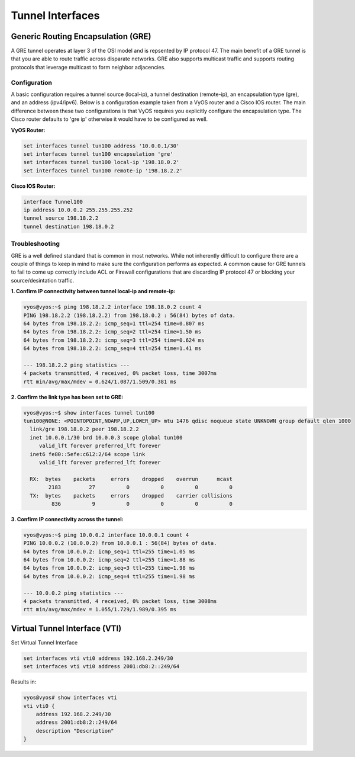 .. _interfaces-tunnel:

Tunnel Interfaces
=================

Generic Routing Encapsulation (GRE)
-----------------------------------

A GRE tunnel operates at layer 3 of the OSI model and is repsented by IP protocol 47.  The 
main benefit of a GRE tunnel is that you are able to route traffic across disparate networks.  
GRE also supports multicast traffic and supports routing protocols that leverage multicast to 
form neighbor adjacencies.

Configuration
^^^^^^^^^^^^^

A basic configuration requires a tunnel source (local-ip), a tunnel destination (remote-ip), 
an encapsulation type (gre), and an address (ipv4/ipv6).  Below is a configuration example 
taken from a VyOS router and a Cisco IOS router.  The main difference between these two 
configurations is that VyOS requires you explicitly configure the encapsulation type.  
The Cisco router defaults to 'gre ip' otherwise it would have to be configured as well.

**VyOS Router:**

.. code-block:: sh

  set interfaces tunnel tun100 address '10.0.0.1/30'
  set interfaces tunnel tun100 encapsulation 'gre'
  set interfaces tunnel tun100 local-ip '198.18.0.2'
  set interfaces tunnel tun100 remote-ip '198.18.2.2'

**Cisco IOS Router:**

.. code-block:: sh

  interface Tunnel100
  ip address 10.0.0.2 255.255.255.252
  tunnel source 198.18.2.2
  tunnel destination 198.18.0.2

Troubleshooting
^^^^^^^^^^^^^^^

GRE is a well defined standard that is common in most networks.  While not inherently difficult 
to configure there are a couple of things to keep in mind to make sure the configuration performs 
as expected.  A common cause for GRE tunnels to fail to come up correctly include ACL or Firewall 
configurations that are discarding IP protocol 47 or blocking your source/desintation traffic.

**1. Confirm IP connectivity between tunnel local-ip and remote-ip:**

.. code-block:: sh

  vyos@vyos:~$ ping 198.18.2.2 interface 198.18.0.2 count 4
  PING 198.18.2.2 (198.18.2.2) from 198.18.0.2 : 56(84) bytes of data.
  64 bytes from 198.18.2.2: icmp_seq=1 ttl=254 time=0.807 ms
  64 bytes from 198.18.2.2: icmp_seq=2 ttl=254 time=1.50 ms
  64 bytes from 198.18.2.2: icmp_seq=3 ttl=254 time=0.624 ms
  64 bytes from 198.18.2.2: icmp_seq=4 ttl=254 time=1.41 ms

  --- 198.18.2.2 ping statistics ---
  4 packets transmitted, 4 received, 0% packet loss, time 3007ms
  rtt min/avg/max/mdev = 0.624/1.087/1.509/0.381 ms

**2. Confirm the link type has been set to GRE:**

.. code-block:: sh

  vyos@vyos:~$ show interfaces tunnel tun100
  tun100@NONE: <POINTOPOINT,NOARP,UP,LOWER_UP> mtu 1476 qdisc noqueue state UNKNOWN group default qlen 1000
    link/gre 198.18.0.2 peer 198.18.2.2
    inet 10.0.0.1/30 brd 10.0.0.3 scope global tun100
       valid_lft forever preferred_lft forever
    inet6 fe80::5efe:c612:2/64 scope link
       valid_lft forever preferred_lft forever

    RX:  bytes    packets     errors    dropped    overrun      mcast
          2183         27          0          0          0          0
    TX:  bytes    packets     errors    dropped    carrier collisions
           836          9          0          0          0          0

**3. Confirm IP connectivity across the tunnel:**

.. code-block:: sh

  vyos@vyos:~$ ping 10.0.0.2 interface 10.0.0.1 count 4
  PING 10.0.0.2 (10.0.0.2) from 10.0.0.1 : 56(84) bytes of data.
  64 bytes from 10.0.0.2: icmp_seq=1 ttl=255 time=1.05 ms
  64 bytes from 10.0.0.2: icmp_seq=2 ttl=255 time=1.88 ms
  64 bytes from 10.0.0.2: icmp_seq=3 ttl=255 time=1.98 ms
  64 bytes from 10.0.0.2: icmp_seq=4 ttl=255 time=1.98 ms

  --- 10.0.0.2 ping statistics ---
  4 packets transmitted, 4 received, 0% packet loss, time 3008ms
  rtt min/avg/max/mdev = 1.055/1.729/1.989/0.395 ms

Virtual Tunnel Interface (VTI)
------------------------------

Set Virtual Tunnel Interface

.. code-block:: sh

  set interfaces vti vti0 address 192.168.2.249/30
  set interfaces vti vti0 address 2001:db8:2::249/64

Results in:

.. code-block:: sh

  vyos@vyos# show interfaces vti
  vti vti0 {
      address 192.168.2.249/30
      address 2001:db8:2::249/64
      description "Description"
  }
